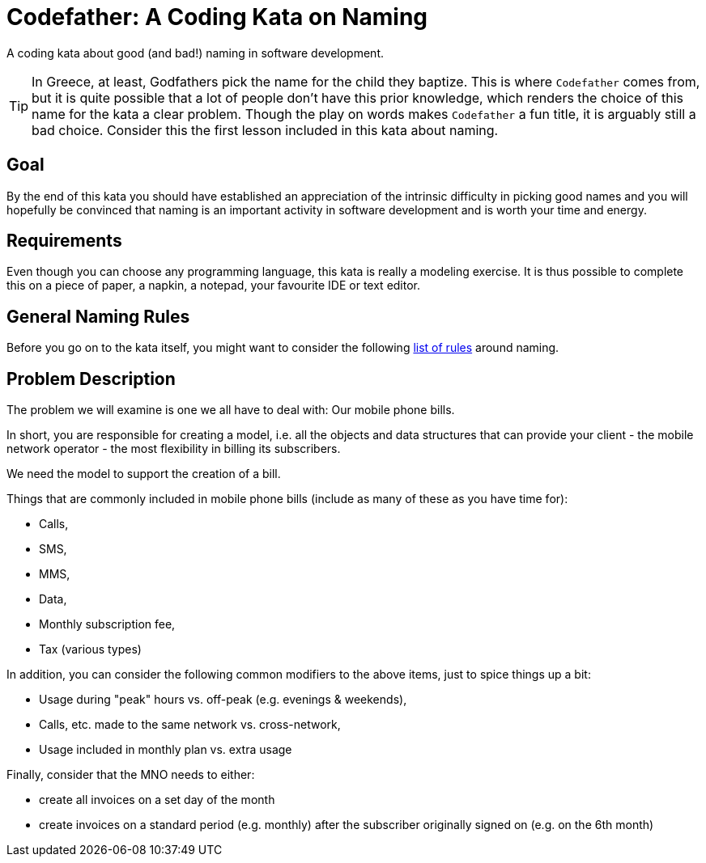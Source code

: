 = Codefather: A Coding Kata on Naming

A coding kata about good (and bad!) naming in software development.

TIP: In Greece, at least, Godfathers pick the name for the child they baptize. This is where
`Codefather` comes from, but it is quite possible that a lot of people don't have this prior
knowledge, which renders the choice of this name for the kata a clear problem. Though the play
on words makes `Codefather` a fun title, it is arguably still a bad choice.
Consider this the first lesson included in this kata about naming.

== Goal

By the end of this kata you should have established an appreciation of the intrinsic
difficulty in picking good names and you will hopefully be convinced that naming is
an important activity in software development and is worth your time and energy.

== Requirements

Even though you can choose any programming language, this kata is really a modeling exercise.
It is thus possible to complete this on a piece of paper, a napkin, a notepad, your
favourite IDE or text editor.

== General Naming Rules

Before you go on to the kata itself, you might want to consider the following
link:NamingRules.asciidoc[list of rules] around naming.


== Problem Description

The problem we will examine is one we all have to deal with: Our mobile phone bills.

In short, you are responsible for creating a model, i.e. all the objects and data structures
that can provide your client - the mobile network operator - the most flexibility in billing
its subscribers.

We need the model to support the creation of a bill.

Things that are commonly included in mobile phone bills (include as many of these as you
have time for):

* Calls,
* SMS,
* MMS,
* Data,
* Monthly subscription fee,
* Tax (various types)

In addition, you can consider the following common modifiers to the above items, just to
spice things up a bit:

* Usage during "peak" hours vs. off-peak (e.g. evenings & weekends),
* Calls, etc. made to the same network vs. cross-network,
* Usage included in monthly plan vs. extra usage

Finally, consider that the MNO needs to either:

* create all invoices on a set day of the month
* create invoices on a standard period (e.g. monthly) after the subscriber originally signed on (e.g. on the 6th month)
